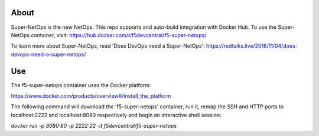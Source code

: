 About
-----

Super-NetOps is the new NetOps. This repo supports and auto-build integration
with Docker Hub. To use the Super-NetOps container, visit:
https://hub.docker.com/r/f5devcentral/f5-super-netops/

To learn more about Super-NetOps, read 'Does DevOps need a Super-NetOps': https://redtalks.live/2016/11/04/does-devops-need-a-super-netops/

Use
---

The f5-super-netops container uses the Docker platform:

https://www.docker.com/products/overview#/install_the_platform

The following command will download the 'f5-super-netops' container, run it,
remap the SSH and HTTP ports to localhost:2222 and localhost:8080 respectively
and begin an interactive shell session:

`docker run -p 8080:80 -p 2222:22 -it f5devcentral/f5-super-netops`
